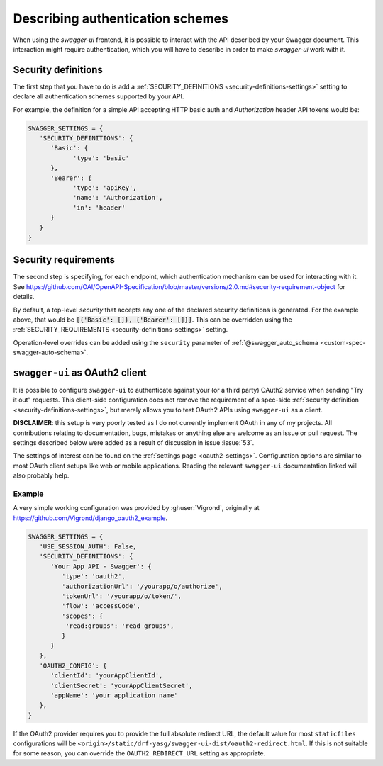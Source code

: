 *********************************
Describing authentication schemes
*********************************

When using the `swagger-ui` frontend, it is possible to interact with the API described by your Swagger document.
This interaction might require authentication, which you will have to describe in order to make `swagger-ui` work
with it.


--------------------
Security definitions
--------------------

The first step that you have to do is add a :ref:`SECURITY_DEFINITIONS <security-definitions-settings>` setting
to declare all authentication schemes supported by your API.

For example, the definition for a simple API accepting HTTP basic auth and `Authorization` header API tokens would be:

.. code-block:: python

   SWAGGER_SETTINGS = {
      'SECURITY_DEFINITIONS': {
         'Basic': {
               'type': 'basic'
         },
         'Bearer': {
               'type': 'apiKey',
               'name': 'Authorization',
               'in': 'header'
         }
      }
   }


---------------------
Security requirements
---------------------

The second step is specifying, for each endpoint, which authentication mechanism can be used for interacting with it.
See https://github.com/OAI/OpenAPI-Specification/blob/master/versions/2.0.md#security-requirement-object for details.

By default, a top-level `security` that accepts any one of the declared security definitions is generated.
For the example above, that would be :code:`[{'Basic': []}, {'Bearer': []}]`. This can be overridden using the
:ref:`SECURITY_REQUIREMENTS <security-definitions-settings>` setting.

Operation-level overrides can be added using the ``security`` parameter of
:ref:`@swagger_auto_schema <custom-spec-swagger-auto-schema>`.


-------------------------------
``swagger-ui`` as OAuth2 client
-------------------------------

It is possible to configure ``swagger-ui`` to authenticate against your (or a third party) OAuth2 service when sending
"Try it out" requests. This client-side configuration does not remove the requirement of a spec-side
:ref:`security definition <security-definitions-settings>`, but merely allows you to test OAuth2 APIs using
``swagger-ui`` as a client.

**DISCLAIMER**: this setup is very poorly tested as I do not currently implement OAuth in any of my projects. All
contributions relating to documentation, bugs, mistakes or anything else are welcome as an issue or pull request. The
settings described below were added as a result of discussion in issue :issue:`53`.

The settings of interest can be found on the :ref:`settings page <oauth2-settings>`. Configuration options are similar
to most OAuth client setups like web or mobile applications. Reading the relevant ``swagger-ui`` documentation linked
will also probably help.


Example
^^^^^^^

A very simple working configuration was provided by :ghuser:`Vigrond`, originally at
`https://github.com/Vigrond/django_oauth2_example <https://github.com/Vigrond/django_oauth2_example>`_.


.. code-block:: python

   SWAGGER_SETTINGS = {
      'USE_SESSION_AUTH': False,
      'SECURITY_DEFINITIONS': {
         'Your App API - Swagger': {
            'type': 'oauth2',
            'authorizationUrl': '/yourapp/o/authorize',
            'tokenUrl': '/yourapp/o/token/',
            'flow': 'accessCode',
            'scopes': {
             'read:groups': 'read groups',
            }
         }
      },
      'OAUTH2_CONFIG': {
         'clientId': 'yourAppClientId',
         'clientSecret': 'yourAppClientSecret',
         'appName': 'your application name'
      },
   }

If the OAuth2 provider requires you to provide the full absolute redirect URL, the default value for most
``staticfiles`` configurations will be ``<origin>/static/drf-yasg/swagger-ui-dist/oauth2-redirect.html``. If this is
not suitable for some reason, you can override the ``OAUTH2_REDIRECT_URL`` setting as appropriate.
